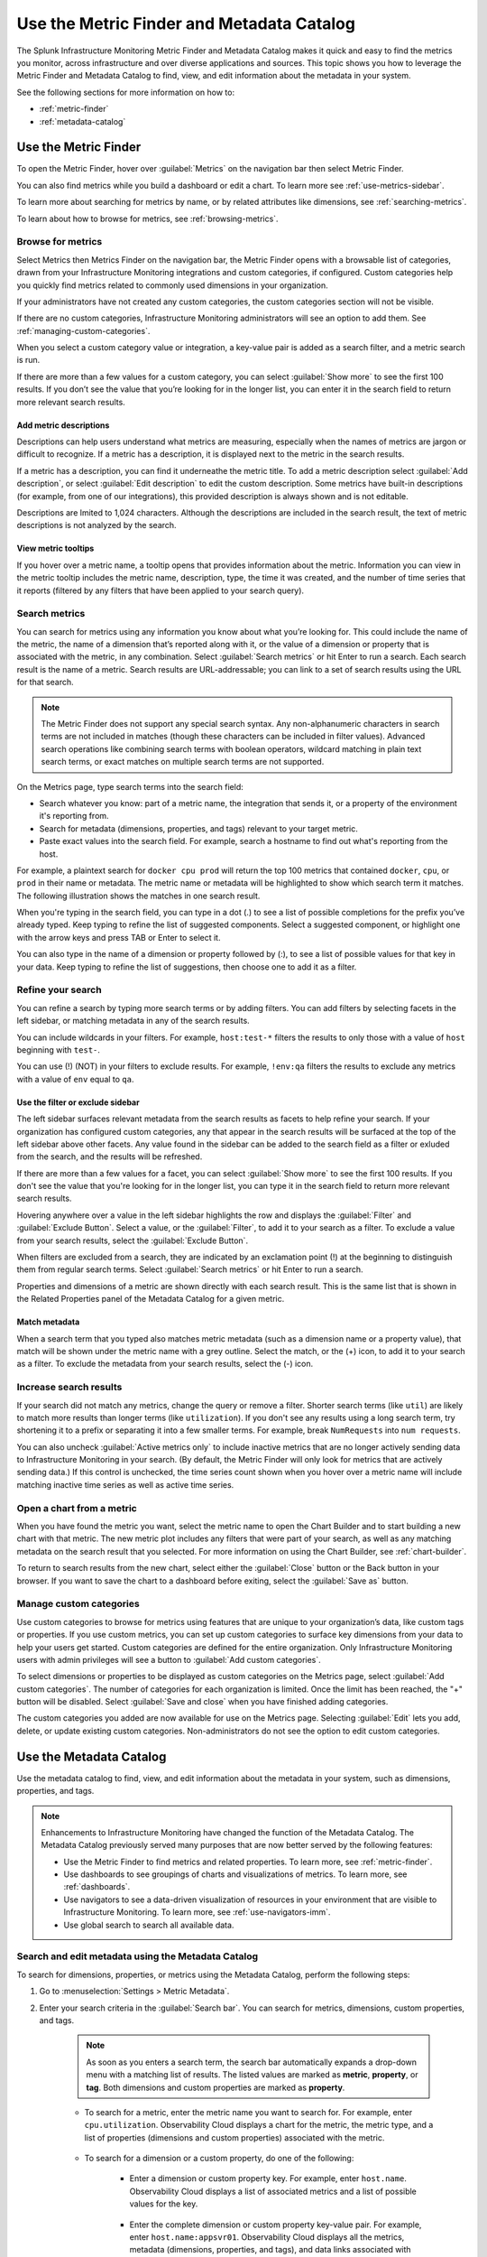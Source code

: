 .. _metrics-finder-and-metadata-catalog:


*****************************************************************
Use the Metric Finder and Metadata Catalog
*****************************************************************

.. meta::
    :description: How to use the Metric Finder and Metadata Catalog to find, view, and edit information about metrics metadata in Splunk Observability Cloud.

The Splunk Infrastructure Monitoring Metric Finder and Metadata Catalog makes it quick and easy to find the metrics you monitor, across infrastructure and over diverse applications and sources. This topic shows you how to leverage the Metric Finder and Metadata Catalog to find, view, and edit information about the metadata in your system.

See the following sections for more information on how to:

- :ref:`metric-finder`

- :ref:`metadata-catalog`


.. _metric-finder:

Use the Metric Finder
=================================================================

To open the Metric Finder, hover over :guilabel:`Metrics` on the navigation bar then select Metric Finder.

You can also find metrics while you build a dashboard or edit a chart. To learn more see :ref:`use-metrics-sidebar`.

To learn more about searching for metrics by name, or by related attributes like dimensions, see :ref:`searching-metrics`.

To learn about how to browse for metrics, see :ref:`browsing-metrics`.

.. _browsing-metrics:

Browse for metrics
------------------------------------------------------------

Select Metrics then Metrics Finder on the navigation bar, the Metric Finder opens with a browsable list of categories, drawn from your Infrastructure Monitoring integrations and custom categories, if configured. Custom categories help you quickly find metrics related to commonly used dimensions in your organization.

If your administrators have not created any custom categories, the custom categories section will not be visible.

If there are no custom categories, Infrastructure Monitoring administrators will see an option to add them. See :ref:`managing-custom-categories`.

When you select a custom category value or integration, a key-value pair is added as a search filter, and a metric search is run.

If there are more than a few values for a custom category, you can select :guilabel:`Show more` to see the first 100 results. If you don’t see the value that you’re looking for in the longer list, you can enter it in the search field to return more relevant search results.



.. _metric-descriptions:

Add metric descriptions
++++++++++++++++++++++++++++++++++++++++++++++++++++++++++++

Descriptions can help users understand what metrics are measuring, especially when the names of metrics are jargon or difficult to recognize. If a metric has a description, it is displayed next to the metric in the search results.

If a metric has a description, you can find it underneathe the metric title. To add a metric description select :guilabel:`Add description`, or select :guilabel:`Edit description` to edit the custom description. Some metrics have built-in descriptions (for example, from one of our integrations), this provided description is always shown and is not editable.

Descriptions are lmited to 1,024 characters. Although the descriptions are included in the search result, the text of metric descriptions is not analyzed by the search.


.. _metric-tooltip:

View metric tooltips
++++++++++++++++++++++++++++++++++++++++++++++++++++++++++++

If you hover over a metric name, a tooltip opens that provides information about the metric. Information you can view in the metric tooltip includes the metric name, description, type, the time it was created, and the number of time series that it reports (filtered by any filters that have been applied to your search query).


.. _searching-metrics:

Search metrics
------------------------------------------------------------

You can search for metrics using any information you know about what you’re looking for. This could include the name of the metric, the name of a dimension that’s reported along with it, or the value of a dimension or property that is associated with the metric, in any combination. Select :guilabel:`Search metrics` or hit Enter to run a search. Each search result is the name of a metric. Search results are URL-addressable; you can link to a set of search results using the URL for that search.


.. note:: The Metric Finder does not support any special search syntax. Any non-alphanumeric characters in search terms are not included in matches (though these characters can be included in filter values). Advanced search operations like combining search terms with boolean operators, wildcard matching in plain text search terms, or exact matches on multiple search terms are not supported.

.. The Metric Finder tokenizes search input by non-alphanumeric characters. For example, a plaintext search for ``cpu.utilization`` will match metrics with ``cpu`` and metrics with ``utilization``.

On the Metrics page, type search terms into the search field:

- Search whatever you know: part of a metric name, the integration that sends it, or a property of the environment it's reporting from.

- Search for metadata (dimensions, properties, and tags) relevant to your target metric.

- Paste exact values into the search field. For example, search a hostname to find out what's reporting from the host.

For example, a plaintext search for ``docker cpu prod`` will return the top 100 metrics that contained ``docker``, ``cpu``, or ``prod`` in their name or metadata. The metric name or metadata will be highlighted to show which search term it matches. The following illustration shows the matches in one search result.


When you're typing in the search field, you can type in a dot (.) to see a list of possible completions for the prefix you’ve already typed. Keep typing to refine the list of suggested components. Select a suggested component, or highlight one with the arrow keys and press TAB or Enter to select it.


You can also type in the name of a dimension or property followed by (:), to see a list of possible values for that key in your data. Keep typing to refine the list of suggestions, then choose one to add it as a filter.


.. _refining-your-search:

Refine your search
------------------------------------------------------------

You can refine a search by typing more search terms or by adding filters. You can add filters by selecting facets in the left sidebar, or matching metadata in any of the search results.

You can include wildcards in your filters. For example, ``host:test-*`` filters the results to only those with a value of ``host`` beginning with ``test-``.

You can use (!) (NOT) in your filters to exclude results. For example, ``!env:qa`` filters the results to exclude any metrics with a value of ``env`` equal to ``qa``.


.. _filter-or-exclude-sidebar:

Use the filter or exclude sidebar
++++++++++++++++++++++++++++++++++++++++++++++++++++++++++++

.. Basically, facets are interesting metadata in this metric search that can help you refine your search.

The left sidebar surfaces relevant metadata from the search results as facets to help refine your search. If your organization has configured custom categories, any that appear in the search results will be surfaced at the top of the left sidebar above other facets. Any value found in the sidebar can be added to the search field as a filter or exluded from the search, and the results will be refreshed.

If there are more than a few values for a facet, you can select :guilabel:`Show more` to see the first 100 results. If you don't see the value that you're looking for in the longer list, you can type it in the search field to return more relevant search results.

.. Refine your results by picking and choosing the filters that should apply to your search by selecting facets in the left sidebar, or matching metadata to filter or exclude results from your search.

Hovering anywhere over a value in the left sidebar highlights the row and displays the :guilabel:`Filter` and :guilabel:`Exclude Button`. Select a value, or the :guilabel:`Filter`, to add it to your search as a filter. To exclude a value from your search results, select the :guilabel:`Exclude Button`.

When filters are excluded from a search, they are indicated by an exclamation point (!) at the beginning to distinguish them from regular search terms. Select :guilabel:`Search metrics` or hit Enter to run a search.

Properties and dimensions of a metric are shown directly with each search result. This is the same list that is shown in the Related Properties panel of the Metadata Catalog for a given metric.


.. Any related property selected will be added to the search field as a filter (possibly a NOT/exclusion filter), and the results will be refreshed.


.. _matching-metadata:

Match metadata
++++++++++++++++++++++++++++++++++++++++++++++++++++++++++++

When a search term that you typed also matches metric metadata (such as a dimension name or a property value), that match will be shown under the metric name with a grey outline. Select the match, or the (+) icon, to add it to your search as a filter. To exclude the metadata from your search results, select the (-) icon.

.. _finding-more-results:

Increase search results
------------------------------------------------------------

If your search did not match any metrics, change the query or remove a filter. Shorter search terms (like ``util``) are likely to match more results than longer terms (like ``utilization``). If you don't see any results using a long search term, try shortening it to a prefix or separating it into a few smaller terms. For example, break ``NumRequests`` into ``num requests``.

You can also uncheck :guilabel:`Active metrics only` to include inactive metrics that are no longer actively sending data to Infrastructure Monitoring in your search. (By default, the Metric Finder will only look for metrics that are actively sending data.) If this control is unchecked, the time series count shown when you hover over a metric name will include matching inactive time series as well as active time series.


.. _open-chart-from-metric:

Open a chart from a metric
------------------------------------------------------------

When you have found the metric you want, select the metric name to open the Chart Builder and to start building a new chart with that metric. The new metric plot includes any filters that were part of your search, as well as any matching metadata on the search result that you selected. For more information on using the Chart Builder, see :ref:`chart-builder`.


To return to search results from the new chart, select either the :guilabel:`Close` button or the Back button in your browser. If you want to save the chart to a dashboard before exiting, select the :guilabel:`Save as` button.

.. _managing-custom-categories:

Manage custom categories
------------------------------------------------------------

Use custom categories to browse for metrics using features that are unique to your organization’s data, like custom tags or properties. If you use custom metrics, you can set up custom categories to surface key dimensions from your data to help your users get started. Custom categories are defined for the entire organization. Only Infrastructure Monitoring users with admin privileges will see a button to :guilabel:`Add custom categories`.


To select dimensions or properties to be displayed as custom categories on the Metrics page, select :guilabel:`Add custom categories`. The number of categories for each organization is limited. Once the limit has been reached, the "+" button will be disabled. Select :guilabel:`Save and close` when you have finished adding categories.

.. Hovering over the disabled button shows a tooltip with an explanation.

The custom categories you added are now available for use on the Metrics page. Selecting :guilabel:`Edit` lets you add, delete, or update existing custom categories. Non-administrators do not see the option to edit custom categories.

.. _metadata-catalog:

Use the Metadata Catalog
=================================================================

Use the metadata catalog to find, view, and edit information about the metadata in your system, such as dimensions, properties, and tags.

.. note::
    Enhancements to Infrastructure Monitoring have changed the function of the Metadata Catalog. The Metadata Catalog previously served many purposes that are now better served by the following features:

    - Use the Metric Finder to find metrics and related properties. To learn more, see :ref:`metric-finder`.
    - Use dashboards to see groupings of charts and visualizations of metrics. To learn more, see :ref:`dashboards`.
    - Use navigators to see a data-driven visualization of resources in your environment that are visible to Infrastructure Monitoring. To learn more, see :ref:`use-navigators-imm`.
    - Use global search to search all available data.

.. _search-edit-metadata:

Search and edit metadata using the Metadata Catalog
------------------------------------------------------------

To search for dimensions, properties, or metrics using the Metadata Catalog, perform the following steps:

#. Go to :menuselection:`Settings > Metric Metadata`.
#. Enter your search criteria in the :guilabel:`Search bar`. You can search for metrics, dimensions, custom properties, and tags.
    
    .. note:: As soon as you enters a search term, the search bar automatically expands a drop-down menu with a matching list of results. The listed values are marked as :strong:`metric`, :strong:`property`, or :strong:`tag`. Both dimensions and custom properties are marked as :strong:`property`. 
    
    * To search for a metric, enter the metric name you want to search for. For example, enter ``cpu.utilization``. Observability Cloud displays a chart for the metric, the metric type, and a list of properties (dimensions and custom properties) associated with the metric. 

        .. image:: /_images/images-metrics/metadata-catalog-metric-view.png
            :width: 80%
            :alt: This image shows an example of a metric search result.

    * To search for a dimension or a custom property, do one of the following:

            * Enter a dimension or custom property key. For example, enter ``host.name``. Observability Cloud displays a list of associated metrics and a list of possible values for the key.

                .. image:: /_images/images-metrics/metadata-catalog-key-view.png
                    :width: 100%
                    :alt: This image shows an example of a dimension key search result.               

            * Enter the complete dimension or custom property key-value pair. For example, enter ``host.name:appsvr01``. Observability Cloud displays all the metrics, metadata (dimensions, properties, and tags), and data links associated with the key-value pair.

                .. image:: /_images/images-metrics/metadata-catalog-pair-view.png
                    :width: 100%
                    :alt: This image shows an example of a dimension key-value pair search result.

    * To search for a tag, enter the tag you want to search for. For example, enter ``kubernetes_service_redis-cart``. Observability Cloud displays a list of metrics and properties (dimensions and custom properties) assigned with the tag.
        
        .. image:: /_images/images-metrics/metadata-catalog-tag-view.png
                    :width: 80%
                    :alt: This image shows an example of a tag search result.

#. Add or edit metadata. You can add or edit the following metadata:

    * For a metric:
        
        * Metric type: To edit metric type, select :guilabel:`Edit` next to the :strong:`Metric Type`.
        
        .. note:: While chart isn't metadata for a metric, you can also view and edit a chart when searching for a metric using the Metadata Catalog. To edit the chart associated with a metric, select :guilabel:`View In Chart` and make changes to the chart.
        
    * For a dimension or custom property:

        * Custom property: To add or edit a new custom property, select :guilabel:`Edit` or :guilabel:`Add new property...` in the :strong:`Properties` section.
        * Tag: To add or edit a new tag, select :guilabel:`Edit` or :guilabel:`Add new tag...` in the :strong:`Tags` section.
        * Data links: To add a new data link, select :guilabel:`New Link` in the :strong:`Data Links` section.

    * For a tag:
        
        * Custom property: To add or edit a new custom property to a tag, select :guilabel:`Edit` or :guilabel:`Add new property...` in the :strong:`Properties` section.

    For more information on naming custom properties and tags, see :ref:`Guidance for metric and dimension names <metric-dimension-names>`.

    .. note:: You can't add or edit a new dimension to any object after data ingest in Splunk Observability Cloud. To learn more, see :ref:`metadata-best-practices`.      